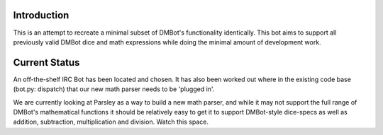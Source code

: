 Introduction
------------

This is an attempt to recreate a minimal subset of DMBot's functionality 
identically. This bot aims to support all previously valid DMBot dice and math
expressions while doing the minimal amount of development work.

Current Status
--------------
An off-the-shelf IRC Bot has been located and chosen. It has also been worked out
where in the existing code base (bot.py: dispatch) that our new math parser needs
to be 'plugged in'.

We are currently looking at Parsley as a way to build a new math parser, and
while it may not support the full range of DMBot's mathematical functions it should
be relatively easy to get it to support DMBot-style dice-specs as well as addition,
subtraction, multiplication and division. Watch this space.
